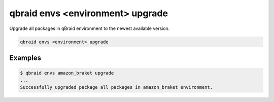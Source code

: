 .. _cli_envs_upgrade:

qbraid envs <environment> upgrade
==================================

Upgrade all packages in qBraid environment to the newest available version.

.. code-block:: bash

    qbraid envs <environment> upgrade


Examples
---------

.. code-block:: console

    $ qbraid envs amazon_braket upgrade
    ...
    Successfully upgraded package all packages in amazon_braket environment.


.. seealso::

    - `pip install -U <https://pip.pypa.io/en/stable/cli/pip_install/#cmdoption-U>`_